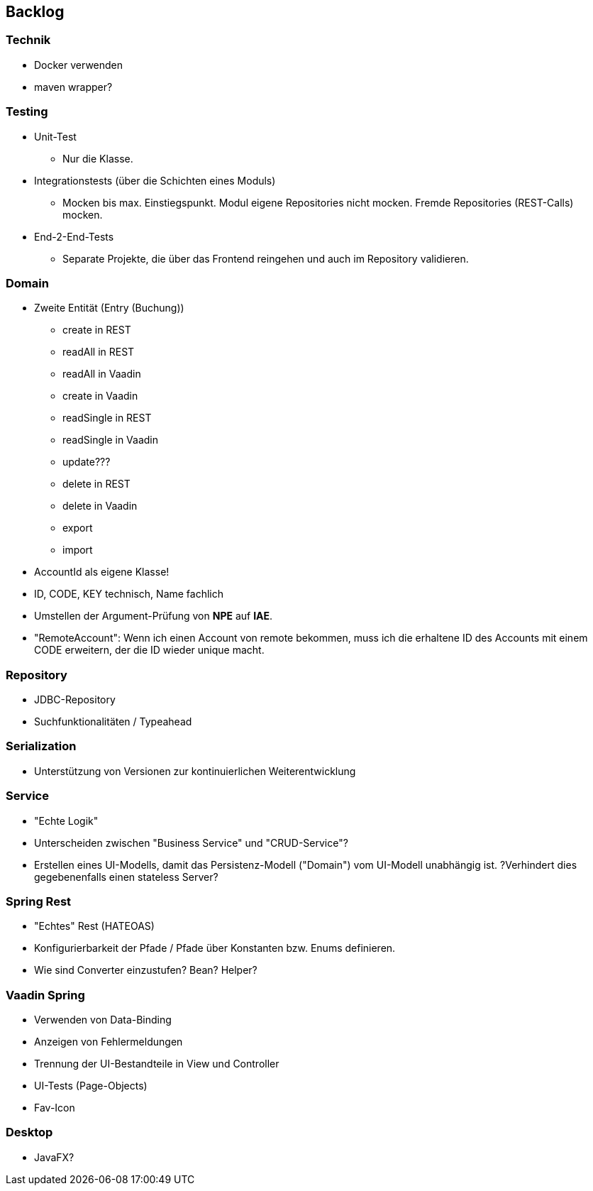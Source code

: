 :title: Backlog - JaBudget - Java Programming Studio

== Backlog

=== Technik

* Docker verwenden
* maven wrapper?

=== Testing

* Unit-Test
** Nur die Klasse.
* Integrationstests (über die Schichten eines Moduls)
** Mocken bis max. Einstiegspunkt. Modul eigene Repositories nicht mocken. Fremde Repositories (REST-Calls) mocken.
* End-2-End-Tests
** Separate Projekte, die über das Frontend reingehen und auch im Repository validieren.

=== Domain

* Zweite Entität (Entry (Buchung))
** create in REST
** readAll in REST
** readAll in Vaadin
** create in Vaadin
** readSingle in REST
** readSingle in Vaadin
** update???
** delete in REST
** delete in Vaadin
** export
** import
* AccountId als eigene Klasse!
* ID, CODE, KEY technisch, Name fachlich
* Umstellen der Argument-Prüfung von *NPE* auf *IAE*.
* "RemoteAccount": Wenn ich einen Account von remote bekommen, muss ich
  die erhaltene ID des Accounts mit einem CODE erweitern, der die ID wieder unique macht.

=== Repository

* JDBC-Repository
* Suchfunktionalitäten / Typeahead

=== Serialization

* Unterstützung von Versionen zur kontinuierlichen Weiterentwicklung

=== Service

* "Echte Logik"
* Unterscheiden zwischen "Business Service" und "CRUD-Service"?
* Erstellen eines UI-Modells, damit das Persistenz-Modell ("Domain") vom UI-Modell unabhängig ist.
  ?Verhindert dies gegebenenfalls einen stateless Server?

=== Spring Rest 

* "Echtes" Rest (HATEOAS)
* Konfigurierbarkeit der Pfade / Pfade über Konstanten bzw. Enums definieren.
* Wie sind Converter einzustufen? Bean? Helper?

=== Vaadin Spring

* Verwenden von Data-Binding
* Anzeigen von Fehlermeldungen
* Trennung der UI-Bestandteile in View und Controller
* UI-Tests (Page-Objects)
* Fav-Icon

=== Desktop

* JavaFX?